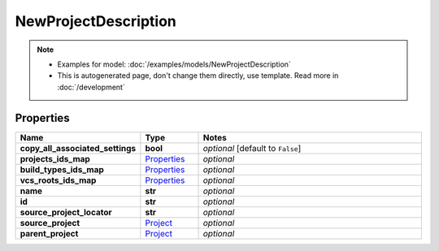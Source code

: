 NewProjectDescription
#########

.. note::

  + Examples for model: :doc:`/examples/models/NewProjectDescription`
  + This is autogenerated page, don't change them directly, use template. Read more in :doc:`/development`

Properties
----------
.. list-table::
   :widths: 15 15 70
   :header-rows: 1

   * - Name
     - Type
     - Notes
   * - **copy_all_associated_settings**
     - **bool**
     - `optional` [default to ``False``]
   * - **projects_ids_map**
     -  `Properties <./Properties.html>`_
     - `optional` 
   * - **build_types_ids_map**
     -  `Properties <./Properties.html>`_
     - `optional` 
   * - **vcs_roots_ids_map**
     -  `Properties <./Properties.html>`_
     - `optional` 
   * - **name**
     - **str**
     - `optional` 
   * - **id**
     - **str**
     - `optional` 
   * - **source_project_locator**
     - **str**
     - `optional` 
   * - **source_project**
     -  `Project <./Project.html>`_
     - `optional` 
   * - **parent_project**
     -  `Project <./Project.html>`_
     - `optional` 


